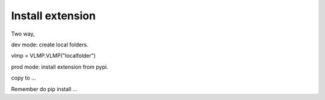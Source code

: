 Install extension
=================

Two way,

dev mode: create local folders.

vlmp = VLMP.VLMP("localfolder")

prod mode: install extension from pypi.

copy to ...

Remember do pip install ...
